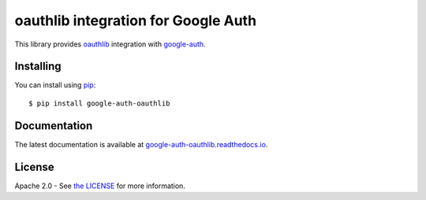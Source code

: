 oauthlib integration for Google Auth
====================================

|pypi|

This library provides `oauthlib`_ integration with `google-auth`_.

.. |build| image:: https://travis-ci.org/GoogleCloudPlatform/google-auth-library-python-oauthlib.svg?branch=master
   :target: https://travis-ci.org/GoogleCloudPlatform/google-auth-library-python-oauthlib
.. |docs| image:: https://readthedocs.org/projects/google-auth-oauthlib/badge/?version=latest
   :target: https://google-auth-oauthlib.readthedocs.io/en/latest/
.. |pypi| image:: https://img.shields.io/pypi/v/google-auth-oauthlib.svg
   :target: https://pypi.python.org/pypi/google-auth-oauthlib

.. _oauthlib: https://github.com/idan/oauthlib
.. _google-auth: https://github.com/GoogleCloudPlatform/google-auth

Installing
----------

You can install using `pip`_::

    $ pip install google-auth-oauthlib

.. _pip: https://pip.pypa.io/en/stable/

Documentation
-------------

The latest documentation is available at `google-auth-oauthlib.readthedocs.io`_.

.. _google-auth-oauthlib.readthedocs.io: http://google-auth-oauthlib.readthedocs.io/

License
-------

Apache 2.0 - See `the LICENSE`_ for more information.

.. _the LICENSE: https://github.com/GoogleCloudPlatform/google-auth-library-python/blob/master/LICENSE


